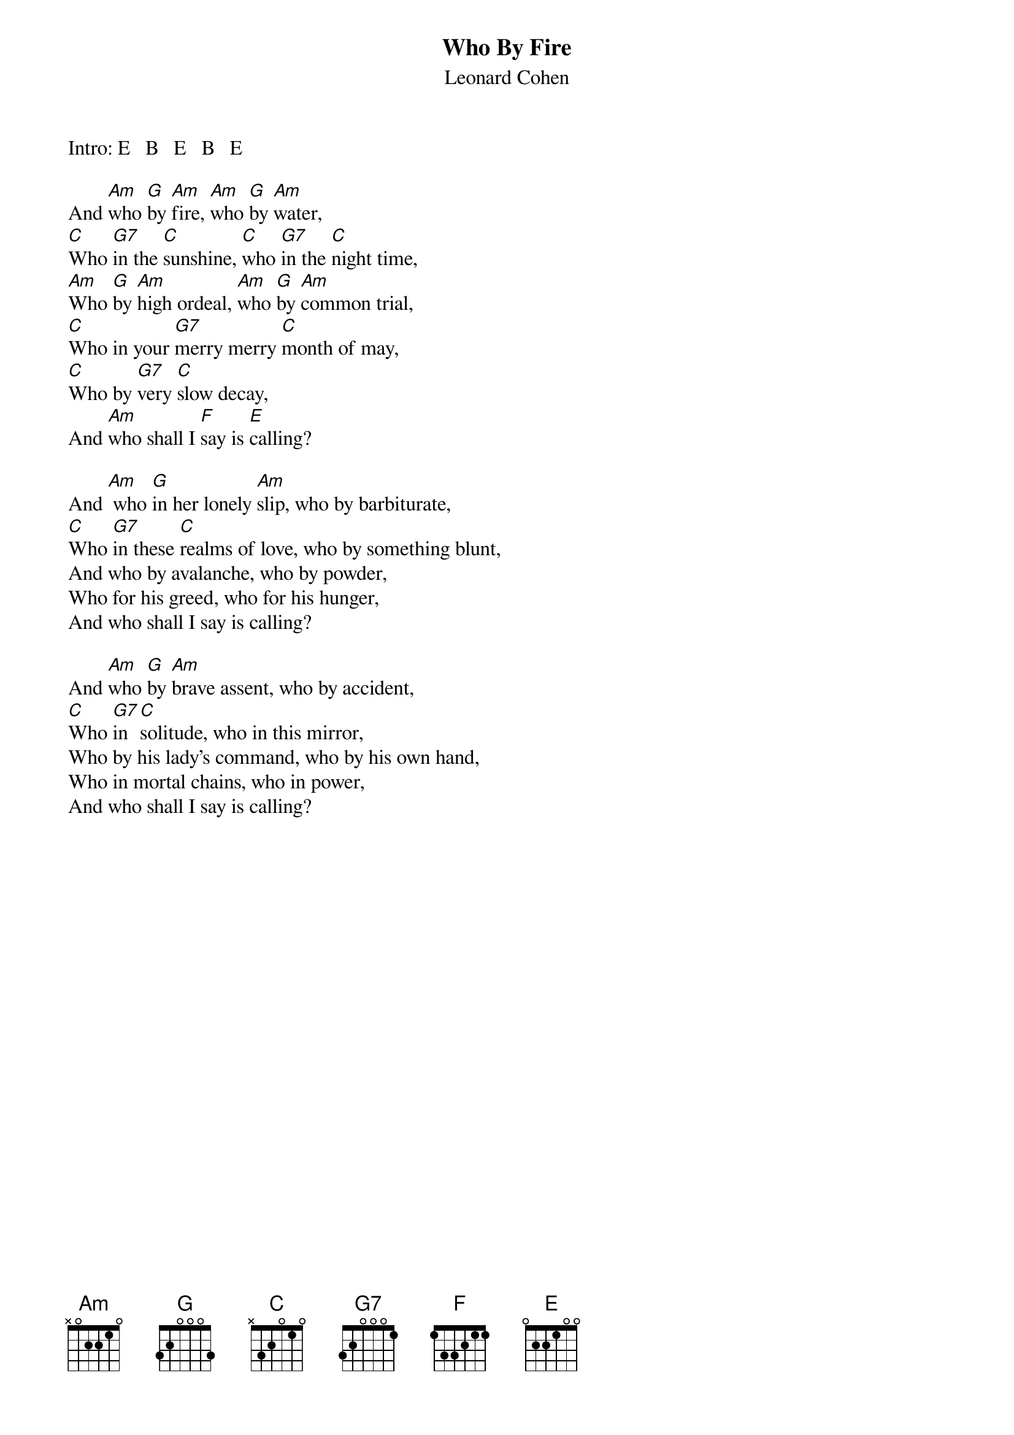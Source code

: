 {t:Who By Fire}
{st:Leonard Cohen    }
Intro: E   B   E   B   E

And [Am]who [G]by [Am]fire, [Am]who [G]by [Am]water,
[C]Who [G7]in the [C]sunshine, [C]who [G7]in the [C]night time,
[Am]Who [G]by [Am]high ordeal, [Am]who [G]by [Am]common trial,
[C]Who in your [G7]merry merry [C]month of may, 
[C]Who by [G7]very [C]slow decay,
And [Am]who shall I [F]say is [E]calling?

And [Am] who [G]in her lonely [Am]slip, who by barbiturate,
[C]Who [G7]in these [C]realms of love, who by something blunt,
And who by avalanche, who by powder,
Who for his greed, who for his hunger,
And who shall I say is calling?

And [Am]who [G]by [Am]brave assent, who by accident,
[C]Who [G7]in [C]solitude, who in this mirror,
Who by his lady's command, who by his own hand,
Who in mortal chains, who in power,
And who shall I say is calling?
